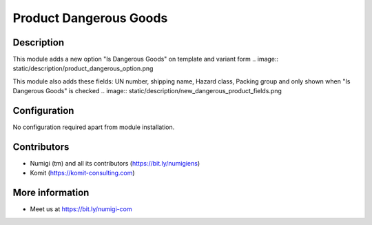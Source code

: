 Product Dangerous Goods
=======================

Description
-----------

This module adds a new option "Is Dangerous Goods" on template and variant form
.. image:: static/description/product_dangerous_option.png

This module also adds these fields: UN number, shipping name, Hazard class, Packing group and only shown when "Is Dangerous Goods" is checked
.. image:: static/description/new_dangerous_product_fields.png


Configuration
-------------

No configuration required apart from module installation.

Contributors
------------
* Numigi (tm) and all its contributors (https://bit.ly/numigiens)
* Komit (https://komit-consulting.com)

More information
----------------
* Meet us at https://bit.ly/numigi-com
